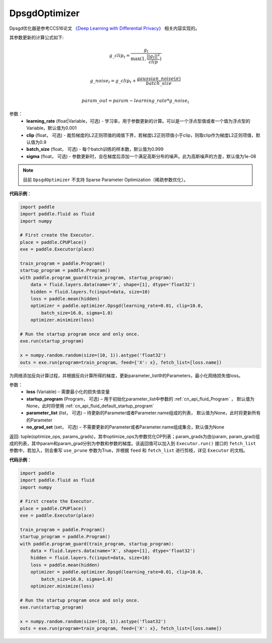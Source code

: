 .. _cn_api_fluid_optimizer_DpsgdOptimizer:

DpsgdOptimizer
-------------------------------

.. py:class:: paddle.fluid.optimizer.DpsgdOptimizer(learning_rate=0.001, clip=0.9, batch_size=0.999, sigma=1e-8)




Dpsgd优化器是参考CCS16论文 `《Deep Learning with Differential Privacy》 <https://arxiv.org/abs/1607.00133>`_ 相关内容实现的。

其参数更新的计算公式如下:

.. math::
    g\_clip_t = \frac{g_t}{\max{(1, \frac{||g_t||^2}{clip})}}\\
.. math::
    g\_noise_t = g\_clip_t + \frac{gaussian\_noise(\sigma)}{batch\_size}\\
.. math::
    param\_out=param−learning\_rate*g\_noise_t


参数：
  - **learning_rate** (float|Variable，可选) - 学习率，用于参数更新的计算。可以是一个浮点型值或者一个值为浮点型的Variable，默认值为0.001
  - **clip** (float， 可选) - 裁剪梯度的L2正则项值的阈值下界，若梯度L2正则项值小于clip，则取clip作为梯度L2正则项值，默认值为0.9
  - **batch_size** (float， 可选) - 每个batch训练的样本数，默认值为0.999
  - **sigma** (float， 可选) - 参数更新时，会在梯度后添加一个满足高斯分布的噪声。此为高斯噪声的方差，默认值为1e-08

.. note::
    目前 ``DpsgdOptimizer`` 不支持 Sparse Parameter Optimization（稀疏参数优化）。

**代码示例**：

.. code-block:: python

    import paddle
    import paddle.fluid as fluid
    import numpy
    
    # First create the Executor.
    place = paddle.CPUPlace()
    exe = paddle.Executor(place)
    
    train_program = paddle.Program()
    startup_program = paddle.Program()
    with paddle.program_guard(train_program, startup_program):
        data = fluid.layers.data(name='X', shape=[1], dtype='float32')
        hidden = fluid.layers.fc(input=data, size=10)
        loss = paddle.mean(hidden)
        optimizer = paddle.optimizer.Dpsgd(learning_rate=0.01, clip=10.0,
            batch_size=16.0, sigma=1.0)
        optimizer.minimize(loss)
    
    # Run the startup program once and only once.
    exe.run(startup_program)
    
    x = numpy.random.random(size=(10, 1)).astype('float32')
    outs = exe.run(program=train_program, feed={'X': x}, fetch_list=[loss.name])

.. py:method:: minimize(loss, startup_program=None, parameter_list=None, no_grad_set=None)

为网络添加反向计算过程，并根据反向计算所得的梯度，更新parameter_list中的Parameters，最小化网络损失值loss。

参数：
    - **loss** (Variable) – 需要最小化的损失值变量
    - **startup_program** (Program， 可选) – 用于初始化parameter_list中参数的 :ref:`cn_api_fluid_Program` ， 默认值为None，此时将使用 :ref:`cn_api_fluid_default_startup_program`
    - **parameter_list** (list， 可选) – 待更新的Parameter或者Parameter.name组成的列表， 默认值为None，此时将更新所有的Parameter
    - **no_grad_set** (set， 可选) – 不需要更新的Parameter或者Parameter.name组成集合，默认值为None
         
返回: tuple(optimize_ops, params_grads)，其中optimize_ops为参数优化OP列表；param_grads为由(param, param_grad)组成的列表，其中param和param_grad分别为参数和参数的梯度。该返回值可以加入到 ``Executor.run()`` 接口的 ``fetch_list`` 参数中，若加入，则会重写 ``use_prune`` 参数为True，并根据 ``feed`` 和 ``fetch_list`` 进行剪枝，详见 ``Executor`` 的文档。

**代码示例**：

.. code-block:: python

    import paddle
    import paddle.fluid as fluid
    import numpy
    
    # First create the Executor.
    place = paddle.CPUPlace()
    exe = paddle.Executor(place)
    
    train_program = paddle.Program()
    startup_program = paddle.Program()
    with paddle.program_guard(train_program, startup_program):
        data = fluid.layers.data(name='X', shape=[1], dtype='float32')
        hidden = fluid.layers.fc(input=data, size=10)
        loss = paddle.mean(hidden)
        optimizer = paddle.optimizer.Dpsgd(learning_rate=0.01, clip=10.0,
            batch_size=16.0, sigma=1.0)
        optimizer.minimize(loss)
    
    # Run the startup program once and only once.
    exe.run(startup_program)
    
    x = numpy.random.random(size=(10, 1)).astype('float32')
    outs = exe.run(program=train_program, feed={'X': x}, fetch_list=[loss.name])

